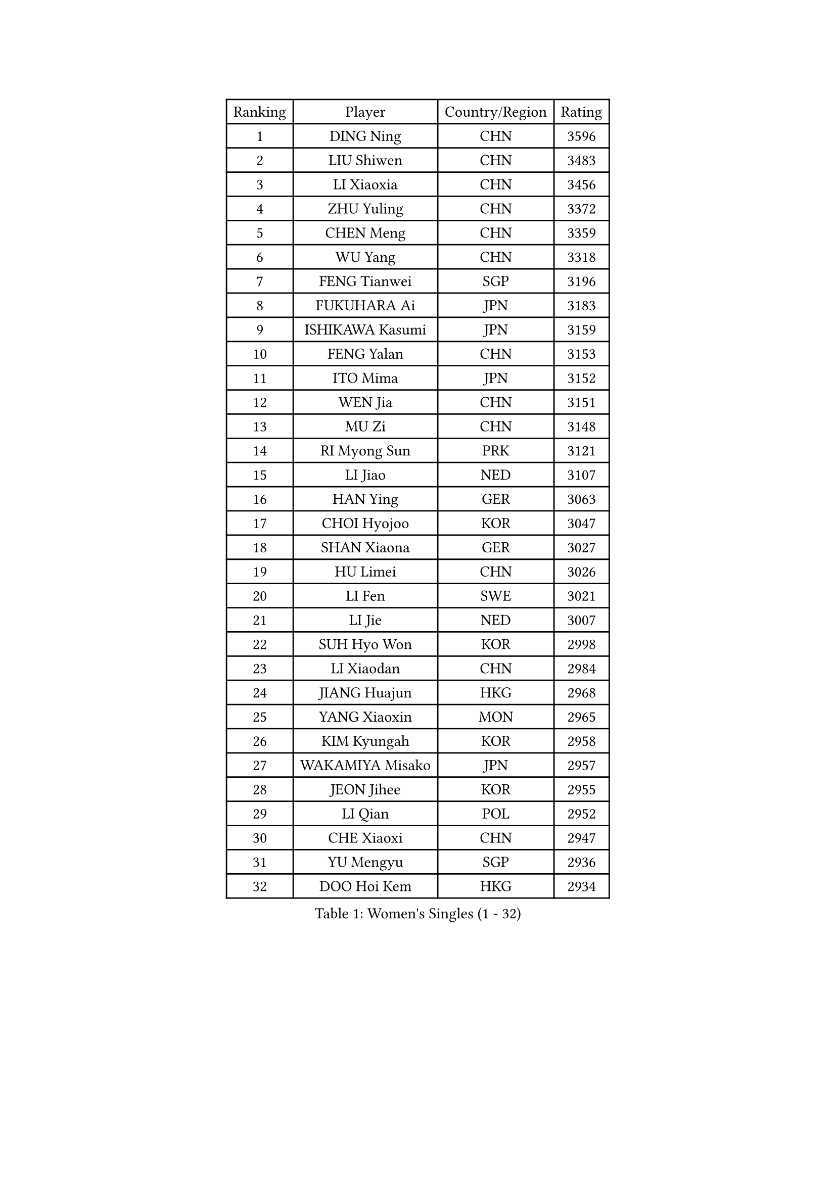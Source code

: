 
#set text(font: ("Courier New", "NSimSun"))
#figure(
  caption: "Women's Singles (1 - 32)",
    table(
      columns: 4,
      [Ranking], [Player], [Country/Region], [Rating],
      [1], [DING Ning], [CHN], [3596],
      [2], [LIU Shiwen], [CHN], [3483],
      [3], [LI Xiaoxia], [CHN], [3456],
      [4], [ZHU Yuling], [CHN], [3372],
      [5], [CHEN Meng], [CHN], [3359],
      [6], [WU Yang], [CHN], [3318],
      [7], [FENG Tianwei], [SGP], [3196],
      [8], [FUKUHARA Ai], [JPN], [3183],
      [9], [ISHIKAWA Kasumi], [JPN], [3159],
      [10], [FENG Yalan], [CHN], [3153],
      [11], [ITO Mima], [JPN], [3152],
      [12], [WEN Jia], [CHN], [3151],
      [13], [MU Zi], [CHN], [3148],
      [14], [RI Myong Sun], [PRK], [3121],
      [15], [LI Jiao], [NED], [3107],
      [16], [HAN Ying], [GER], [3063],
      [17], [CHOI Hyojoo], [KOR], [3047],
      [18], [SHAN Xiaona], [GER], [3027],
      [19], [HU Limei], [CHN], [3026],
      [20], [LI Fen], [SWE], [3021],
      [21], [LI Jie], [NED], [3007],
      [22], [SUH Hyo Won], [KOR], [2998],
      [23], [LI Xiaodan], [CHN], [2984],
      [24], [JIANG Huajun], [HKG], [2968],
      [25], [YANG Xiaoxin], [MON], [2965],
      [26], [KIM Kyungah], [KOR], [2958],
      [27], [WAKAMIYA Misako], [JPN], [2957],
      [28], [JEON Jihee], [KOR], [2955],
      [29], [LI Qian], [POL], [2952],
      [30], [CHE Xiaoxi], [CHN], [2947],
      [31], [YU Mengyu], [SGP], [2936],
      [32], [DOO Hoi Kem], [HKG], [2934],
    )
  )#pagebreak()

#set text(font: ("Courier New", "NSimSun"))
#figure(
  caption: "Women's Singles (33 - 64)",
    table(
      columns: 4,
      [Ranking], [Player], [Country/Region], [Rating],
      [33], [#text(gray, "MOON Hyunjung")], [KOR], [2926],
      [34], [TIE Yana], [HKG], [2919],
      [35], [HU Melek], [TUR], [2916],
      [36], [YANG Ha Eun], [KOR], [2912],
      [37], [CHENG I-Ching], [TPE], [2905],
      [38], [SOLJA Petrissa], [GER], [2887],
      [39], [SHEN Yanfei], [ESP], [2885],
      [40], [HIRANO Miu], [JPN], [2885],
      [41], [ISHIGAKI Yuka], [JPN], [2874],
      [42], [PESOTSKA Margaryta], [UKR], [2874],
      [43], [HIRANO Sayaka], [JPN], [2871],
      [44], [RI Mi Gyong], [PRK], [2868],
      [45], [LIU Jia], [AUT], [2862],
      [46], [IVANCAN Irene], [GER], [2860],
      [47], [YU Fu], [POR], [2855],
      [48], [GU Ruochen], [CHN], [2850],
      [49], [LI Xue], [FRA], [2846],
      [50], [VACENOVSKA Iveta], [CZE], [2836],
      [51], [MORIZONO Misaki], [JPN], [2835],
      [52], [NG Wing Nam], [HKG], [2835],
      [53], [CHEN Szu-Yu], [TPE], [2830],
      [54], [LIU Fei], [CHN], [2826],
      [55], [SATO Hitomi], [JPN], [2823],
      [56], [PAVLOVICH Viktoria], [BLR], [2822],
      [57], [LEE Ho Ching], [HKG], [2820],
      [58], [MATELOVA Hana], [CZE], [2820],
      [59], [WU Jiaduo], [GER], [2819],
      [60], [WINTER Sabine], [GER], [2818],
      [61], [BILENKO Tetyana], [UKR], [2812],
      [62], [EKHOLM Matilda], [SWE], [2801],
      [63], [PASKAUSKIENE Ruta], [LTU], [2800],
      [64], [MONTEIRO DODEAN Daniela], [ROU], [2797],
    )
  )#pagebreak()

#set text(font: ("Courier New", "NSimSun"))
#figure(
  caption: "Women's Singles (65 - 96)",
    table(
      columns: 4,
      [Ranking], [Player], [Country/Region], [Rating],
      [65], [LANG Kristin], [GER], [2795],
      [66], [POTA Georgina], [HUN], [2789],
      [67], [ZHANG Qiang], [CHN], [2789],
      [68], [PARK Youngsook], [KOR], [2786],
      [69], [SAMARA Elizabeta], [ROU], [2783],
      [70], [KOMWONG Nanthana], [THA], [2782],
      [71], [POLCANOVA Sofia], [AUT], [2774],
      [72], [SOLJA Amelie], [AUT], [2772],
      [73], [#text(gray, "LEE Eunhee")], [KOR], [2770],
      [74], [#text(gray, "JIANG Yue")], [CHN], [2762],
      [75], [ABE Megumi], [JPN], [2756],
      [76], [MITTELHAM Nina], [GER], [2755],
      [77], [NI Xia Lian], [LUX], [2753],
      [78], [LIU Xi], [CHN], [2746],
      [79], [MAEDA Miyu], [JPN], [2742],
      [80], [#text(gray, "NONAKA Yuki")], [JPN], [2740],
      [81], [YOON Sunae], [KOR], [2735],
      [82], [LIN Ye], [SGP], [2733],
      [83], [#text(gray, "ZHU Chaohui")], [CHN], [2733],
      [84], [#text(gray, "KIM Jong")], [PRK], [2729],
      [85], [BALAZOVA Barbora], [SVK], [2729],
      [86], [PARTYKA Natalia], [POL], [2725],
      [87], [LI Chunli], [NZL], [2725],
      [88], [CHOI Moonyoung], [KOR], [2723],
      [89], [ZHANG Lily], [USA], [2722],
      [90], [LEE Yearam], [KOR], [2720],
      [91], [MORI Sakura], [JPN], [2719],
      [92], [SIBLEY Kelly], [ENG], [2718],
      [93], [GRZYBOWSKA-FRANC Katarzyna], [POL], [2715],
      [94], [TIKHOMIROVA Anna], [RUS], [2715],
      [95], [ODOROVA Eva], [SVK], [2712],
      [96], [LIU Gaoyang], [CHN], [2711],
    )
  )#pagebreak()

#set text(font: ("Courier New", "NSimSun"))
#figure(
  caption: "Women's Singles (97 - 128)",
    table(
      columns: 4,
      [Ranking], [Player], [Country/Region], [Rating],
      [97], [BATRA Manika], [IND], [2704],
      [98], [JO Yujin], [KOR], [2695],
      [99], [KIM Hye Song], [PRK], [2695],
      [100], [MATSUZAWA Marina], [JPN], [2692],
      [101], [LIU Xin], [CHN], [2689],
      [102], [SHAO Jieni], [POR], [2688],
      [103], [STRBIKOVA Renata], [CZE], [2686],
      [104], [ZHANG Mo], [CAN], [2686],
      [105], [ZHENG Jiaqi], [USA], [2683],
      [106], [#text(gray, "PARK Seonghye")], [KOR], [2682],
      [107], [HAYATA Hina], [JPN], [2674],
      [108], [SHENG Dandan], [CHN], [2668],
      [109], [KATO Miyu], [JPN], [2666],
      [110], [YOO Eunchong], [KOR], [2659],
      [111], [SZOCS Bernadette], [ROU], [2658],
      [112], [LAY Jian Fang], [AUS], [2656],
      [113], [#text(gray, "NEMOTO Riyo")], [JPN], [2653],
      [114], [SO Eka], [JPN], [2652],
      [115], [LI Ching Wan], [HKG], [2651],
      [116], [HAMAMOTO Yui], [JPN], [2648],
      [117], [GU Yuting], [CHN], [2645],
      [118], [KUMAHARA Luca], [BRA], [2645],
      [119], [#text(gray, "DRINKHALL Joanna")], [ENG], [2642],
      [120], [HUANG Yi-Hua], [TPE], [2641],
      [121], [DOLGIKH Maria], [RUS], [2641],
      [122], [LOVAS Petra], [HUN], [2640],
      [123], [XIAN Yifang], [FRA], [2640],
      [124], [HE Zhuojia], [CHN], [2638],
      [125], [KIM Mingyung], [KOR], [2634],
      [126], [GUI Lin], [BRA], [2633],
      [127], [EERLAND Britt], [NED], [2633],
      [128], [MADARASZ Dora], [HUN], [2632],
    )
  )